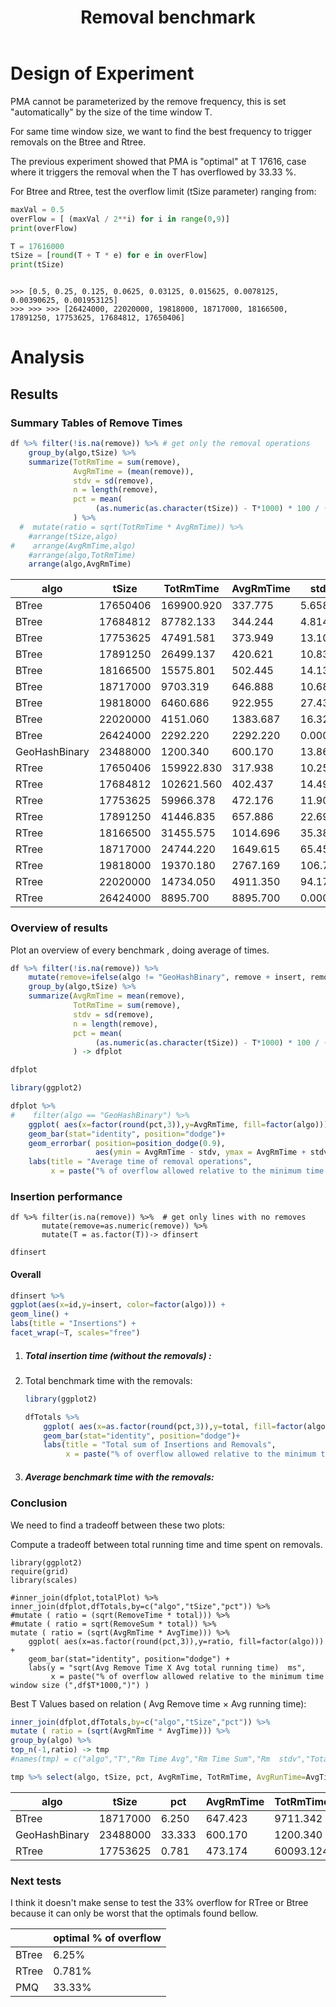 # -*- org-export-babel-evaluate: t; -*-
#+TITLE: Removal benchmark
#+LANGUAGE: en 
#+STARTUP: indent
#+STARTUP: logdrawer hideblocks
#+SEQ_TODO: TODO INPROGRESS(i) | DONE DEFERRED(@) CANCELED(@)
#+TAGS: @JULIO(J)
#+TAGS: IMPORTANT(i) TEST(t) DEPRECATED(d) noexport(n) ignore(n) export(e)
#+CATEGORY: exp
#+OPTIONS: ^:{} todo:nil H:4 tags:nil author:nil
#+PROPERTY: header-args :cache no :eval no-export 


* Description 
Benchmark of the remove operation ;

- PMQ / GEOHASH
- BTREE -
- RTREE -  Quadratic algorithm 

Parameters:
- T = 17616 
- B = 1000 
- elements = 17616000
- variate tsize for Btree and Rtree only

** DEFERRED Standalone script 
:LOGBOOK:
- State "DEFERRED"   from "TODO"       [2017-09-14 Qui 10:07]
:END:
To generate the results outside emacs and orgmode you can use the standalone scripts, generated from the tangled source blocks in this file

- parse.sh : parse the results to CSV
- plotResults.R : generate the plots 
  
  
* DONE Design of Experiment                                          :export:

PMA cannot be parameterized by the remove frequency, this is set "automatically" by the size of the time window T. 

For same time window size, we want to find the best frequency to trigger removals on the Btree and Rtree.
 
The previous experiment showed that PMA is "optimal" at T 17616, case where it triggers the removal when the T has overflowed by 33.33 %.

For Btree and Rtree, test the overflow limit (tSize parameter) ranging from:
#+begin_src python :results output :exports both :session execParam
maxVal = 0.5
overFlow = [ (maxVal / 2**i) for i in range(0,9)]
print(overFlow)

T = 17616000
tSize = [round(T + T * e) for e in overFlow]
print(tSize)
#+end_src

#+RESULTS:
: 
: >>> [0.5, 0.25, 0.125, 0.0625, 0.03125, 0.015625, 0.0078125, 0.00390625, 0.001953125]
: >>> >>> >>> [26424000, 22020000, 19818000, 18717000, 18166500, 17891250, 17753625, 17684812, 17650406]


* TODO Experiment Script
** DONE Initial Setup 

#+begin_src sh :results value :exports both
expId=$(basename $(pwd))
echo $expId
#+end_src

#+NAME: expId
#+RESULTS:
: exp20170925155952

Set up git branch
#+begin_src sh :results output :exports both :var expId=expId
git checkout master
git commit ../../../LabBook.org -m "LBK: new entry for ${expId}"
#+end_src

#+RESULTS:
: M	LabBook.org
: M	benchmarks/bench_insert_remove_scan.cpp
: [master dad1c47] LBK: new entry for exp20170925155952
:  1 file changed, 49 insertions(+), 15 deletions(-)

Create EXP branch
#+begin_src sh :results output :exports both :var expId=expId
git checkout -b $expId
#+end_src

#+RESULTS:
: M	benchmarks/bench_insert_remove_scan.cpp

Commit branch
#+begin_src sh :results output :exports both :var expId=expId
git status .
git add exp.org
git commit -m "Initial commit for $expId"
#+end_src

#+RESULTS:
#+begin_example
On branch exp20170925155952
Untracked files:
  (use "git add <file>..." to include in what will be committed)

	.#exp.org
	exp.org
	parse.sh
	plotResults.R
	run.sh

nothing added to commit but untracked files present (use "git add" to track)
[exp20170925155952 5cf867d] Initial commit for exp20170925155952
 1 file changed, 1043 insertions(+)
 create mode 100644 data/cicero/exp20170925155952/exp.org
#+end_example

#+begin_src sh :results output :exports both :var expId=expId
git la -3 
#+end_src

#+RESULTS:
: * 5cf867d (HEAD -> exp20170925155952) Initial commit for exp20170925155952
: * dad1c47 (master) LBK: new entry for exp20170925155952
: * 2e6e2ce (origin/master) upd: config file for benchmarks

** DONE Export run script 

#+begin_src python :results output :exports both :session execParam
rate=1000
T=17616
n=T*rate*2
for ts in tSize:
    print("stdbuf -oL ./benchmarks/bench_insert_remove_count -rate ",rate," -n ",n," -T ",T," -tSize ",ts," > ${TMPDIR}/bench_ins_rm_",T,"_",ts,"_${EXECID}.log",sep="")
#+end_src

#+RESULTS:
#+begin_example

>>> >>> ... ... 
stdbuf -oL ./benchmarks/bench_insert_remove_count -rate 1000 -n 35232000 -T 17616 -tSize 26424000 > ${TMPDIR}/bench_ins_rm_17616_26424000_${EXECID}.log
stdbuf -oL ./benchmarks/bench_insert_remove_count -rate 1000 -n 35232000 -T 17616 -tSize 22020000 > ${TMPDIR}/bench_ins_rm_17616_22020000_${EXECID}.log
stdbuf -oL ./benchmarks/bench_insert_remove_count -rate 1000 -n 35232000 -T 17616 -tSize 19818000 > ${TMPDIR}/bench_ins_rm_17616_19818000_${EXECID}.log
stdbuf -oL ./benchmarks/bench_insert_remove_count -rate 1000 -n 35232000 -T 17616 -tSize 18717000 > ${TMPDIR}/bench_ins_rm_17616_18717000_${EXECID}.log
stdbuf -oL ./benchmarks/bench_insert_remove_count -rate 1000 -n 35232000 -T 17616 -tSize 18166500 > ${TMPDIR}/bench_ins_rm_17616_18166500_${EXECID}.log
stdbuf -oL ./benchmarks/bench_insert_remove_count -rate 1000 -n 35232000 -T 17616 -tSize 17891250 > ${TMPDIR}/bench_ins_rm_17616_17891250_${EXECID}.log
stdbuf -oL ./benchmarks/bench_insert_remove_count -rate 1000 -n 35232000 -T 17616 -tSize 17753625 > ${TMPDIR}/bench_ins_rm_17616_17753625_${EXECID}.log
stdbuf -oL ./benchmarks/bench_insert_remove_count -rate 1000 -n 35232000 -T 17616 -tSize 17684812 > ${TMPDIR}/bench_ins_rm_17616_17684812_${EXECID}.log
stdbuf -oL ./benchmarks/bench_insert_remove_count -rate 1000 -n 35232000 -T 17616 -tSize 17650406 > ${TMPDIR}/bench_ins_rm_17616_17650406_${EXECID}.log
#+end_example

Use C-u C-c C-v t to tangle this script 
#+begin_src sh :results output :exports both :tangle run.sh :shebang #!/bin/bash :eval never :var expId=expId
set -e
# Any subsequent(*) commands which fail will cause the shell script to exit immediately
echo $(hostname) 

##########################################################
### SETUP THIS VARIABLES

BUILDIR=~/Projects/pmq/build-release
PMABUILD_DIR=~/Projects/hppsimulations/build-release
DATADIR=$(pwd)
# workaround as :var arguments are not been correctly tangled by my orgmode
#expId=$(basename $(pwd) | sed 's/exp//g')
expId=$(basename $(pwd))
TMPDIR=/dev/shm/$expId

# generate output name
if [ $1 ] ; then 
    EXECID=$1
else
    EXECID=$(date +%s)
fi

#########################################################

mkdir -p $TMPDIR
#mkdir -p $DATADIR

# make pma
mkdir -p $PMABUILD_DIR
cd $PMABUILD_DIR
cmake -DCMAKE_BUILD_TYPE="Release" -DTWITTERVIS=ON -DRHO_INIT=OFF ../pma_cd
make 

# make twitterVis
mkdir -p $BUILDIR
cd $BUILDIR 
cmake -DPMA_BUILD_DIR=$PMABUILD_DIR -DCMAKE_BUILD_TYPE="Release" -DBENCH_PMQ=ON -DBENCH_BTREE=ON -DBENCH_RTREE=ON -DBENCH_DENSE=ON ..
make

#get machine configuration
echo "" > $DATADIR/info.org
~/Projects/pmq/scripts/g5k_get_info.sh $DATADIR/info.org 

# EXECUTE BENCHMARK

#Continue execution even if one these fails
set +e 
#rm ${TMPDIR}/bench_ins_rm_17616_${EXECID}.log
#touch ${TMPDIR}/bench_ins_rm_17616_${EXECID}.log

# Queries insert remove count

# PMQ
cmake -DBENCH_PMQ=ON -DBENCH_BTREE=OFF -DBENCH_RTREE=OFF -DBENCH_DENSE=OFF . ; make
stdbuf -oL ./benchmarks/bench_insert_remove_count -rate 1000 -n 35232000 -T 17616 > ${TMPDIR}/bench_ins_rm_17616_23488000_${EXECID}.log

# BTREE and RTREE
cmake -DBENCH_PMQ=OFF -DBENCH_BTREE=ON -DBENCH_RTREE=ON -DBENCH_DENSE=OFF . ; make


stdbuf -oL ./benchmarks/bench_insert_remove_count -rate 1000 -n 35232000 -T 17616 -tSize 26424000 > ${TMPDIR}/bench_ins_rm_17616_26424000_${EXECID}.log
stdbuf -oL ./benchmarks/bench_insert_remove_count -rate 1000 -n 35232000 -T 17616 -tSize 22020000 > ${TMPDIR}/bench_ins_rm_17616_22020000_${EXECID}.log
stdbuf -oL ./benchmarks/bench_insert_remove_count -rate 1000 -n 35232000 -T 17616 -tSize 19818000 > ${TMPDIR}/bench_ins_rm_17616_19818000_${EXECID}.log
stdbuf -oL ./benchmarks/bench_insert_remove_count -rate 1000 -n 35232000 -T 17616 -tSize 18717000 > ${TMPDIR}/bench_ins_rm_17616_18717000_${EXECID}.log
stdbuf -oL ./benchmarks/bench_insert_remove_count -rate 1000 -n 35232000 -T 17616 -tSize 18166500 > ${TMPDIR}/bench_ins_rm_17616_18166500_${EXECID}.log
stdbuf -oL ./benchmarks/bench_insert_remove_count -rate 1000 -n 35232000 -T 17616 -tSize 17891250 > ${TMPDIR}/bench_ins_rm_17616_17891250_${EXECID}.log
stdbuf -oL ./benchmarks/bench_insert_remove_count -rate 1000 -n 35232000 -T 17616 -tSize 17753625 > ${TMPDIR}/bench_ins_rm_17616_17753625_${EXECID}.log
stdbuf -oL ./benchmarks/bench_insert_remove_count -rate 1000 -n 35232000 -T 17616 -tSize 17684812 > ${TMPDIR}/bench_ins_rm_17616_17684812_${EXECID}.log
stdbuf -oL ./benchmarks/bench_insert_remove_count -rate 1000 -n 35232000 -T 17616 -tSize 17650406 > ${TMPDIR}/bench_ins_rm_17616_17650406_${EXECID}.log

set -e

cd $TMPDIR
tar -cvzf log_$EXECID.tgz *_$EXECID.log

cd $DATADIR
cp $TMPDIR/log_$EXECID.tgz .

git checkout $expId

git add info.org log_$EXECID.tgz run.sh 
git add -u
git commit -m "Finish execution $EXECID"
git push origin $expId
#+end_src 

** DONE Commit local changes
#+begin_src sh :results output :exports both
git status .
#+end_src

#+RESULTS:
#+begin_example
On branch exp20170925155952
Changes not staged for commit:
  (use "git add <file>..." to update what will be committed)
  (use "git checkout -- <file>..." to discard changes in working directory)

	modified:   exp.org

Untracked files:
  (use "git add <file>..." to include in what will be committed)

	parse.sh
	plotResults.R
	run.sh

no changes added to commit (use "git add" and/or "git commit -a")
#+end_example

#+begin_src sh :results output :exports both
git add run.sh exp.org
git commit -m "UPD: run.sh script"
#git commit --amend -m "UPD: run.sh script"
#+end_src

#+RESULTS:
: [exp20170925155952 2716a20] UPD: run.sh script
:  2 files changed, 61 insertions(+), 59 deletions(-)

Push to remote
#+begin_src sh :results output :exports both :var expId=expId
#git push bitbucket $expId
git push origin $expId
#+end_src

#+RESULTS:

** Local Execution                                                   :local:ARCHIVE:

#+begin_src sh :results output :exports both :session local :var expId=expId
cd ~/Projects/pmq/data/$(hostname)/$expId
runid=$(date +%s)
tmux new -d -s runExp "cd ~/Projects/pmq/data/$(hostname)/$expId; ./run.sh ${runid} &> run_${runid}"
git add run_$runid
echo $runid
#+end_src

Check process running
#+begin_src sh :results output :exports both :session remote
tmux ls
ps ux
#+end_src

** INPROGRESS Remote Execution                                      :remote:

*** Get new changes on remote                                      :remote:
#+begin_src sh :session remote :results output :exports both 
ssh -A cicero
#+end_src

#+RESULTS:
#+begin_example
Welcome to Ubuntu 16.04.3 LTS (GNU/Linux 4.4.0-92-generic x86_64)

 ,* Documentation:  https://help.ubuntu.com
 ,* Management:     https://landscape.canonical.com
 ,* Support:        https://ubuntu.com/advantage

53 packages can be updated.
0 updates are security updates.

,*** System restart required ***
Last login: Tue Sep 26 10:26:38 2017 from 143.54.13.218
#+end_example

Get the last script on the remote machine (require entering a password
for bitbucket)
#+begin_src sh :session remote :results output :exports both :var expId=expId
cd ~/Projects/pmq/
#git config --add remote.origin.fetch refs/heads/$expId:refs/remotes/origin/$expId
git remote set-branches origin $expId
git fetch origin $expId
git checkout $expId
git pull origin $expId
git log -1 | cat 
#+end_src

#+RESULTS:
#+begin_example

julio@cicero:~/Projects/pmq$ julio@cicero:~/Projects/pmq$ julio@cicero:~/Projects/pmq$ From bitbucket.org:jtoss/pmq
FETCH_HEAD
Already on 'exp20170925155952'
Your branch is up-to-date with 'origin/exp20170925155952'.
From bitbucket.org:jtoss/pmq
FETCH_HEAD
Already up-to-date.
commit 7be65523d300599ef68797fe386b2d693fd64549
Date:   Tue Sep 26 10:09:24 2017 -0300

    fix rtree remove
    
    (cherry picked from commit 386eaf81e1fed6e44c4081e42f6e7df2f0407a0d)
#+end_example

Update PMA repository on exp machine
#+begin_src sh :session remote :results output :exports both :var expId=expId
cd ~/Projects/hppsimulations/
git pull origin PMA_2016
git log -1 | cat
#+end_src

#+RESULTS:
: 
: julio@cicero:~/Projects/hppsimulations$ From bitbucket.org:joaocomba/pma
: FETCH_HEAD
: Already up-to-date.
: commit 6931408d8b9c109f3f2a9543374cfd712791b1e7
: Date:   Tue Sep 19 16:58:38 2017 -0300
: 
:     error ouput on pma initialization

*** INPROGRESS Execute Remotely                                    :remote:

Opens ssh connection and a tmux session

#+begin_src sh :results output :exports both :session remote :var expId=expId
cd ~/Projects/pmq/data/cicero/$expId
runid=$(date +%s)
tmux new -d -s runExp "cd ~/Projects/pmq/data/cicero/$expId; ./run.sh ${runid} &> run_${runid}"
git add run_$runid
echo $runid
#+end_src

#+RESULTS:
: 
: julio@cicero:~/Projects/pmq/data/cicero/exp20170925155952$ julio@cicero:~/Projects/pmq/data/cicero/exp20170925155952$ julio@cicero:~/Projects/pmq/data/cicero/exp20170925155952$ julio@cicero:~/Projects/pmq/data/cicero/exp20170925155952$ 1506432955

Check process running
#+begin_src sh :results output :exports both :session remote
tmux ls
ps ux
#+end_src

#+RESULTS:
#+begin_example
runExp: 1 windows (created Tue Sep 26 10:35:55 2017) [80x23]
USER       PID %CPU %MEM    VSZ   RSS TTY      STAT START   TIME COMMAND
julio    19285  0.0  0.0  45248  4484 ?        Ss   Set25   0:00 /lib/systemd/sy
julio    19287  0.0  0.0 145364  2112 ?        S    Set25   0:00 (sd-pam)
julio    22097  0.0  0.0  97464  3324 ?        S    09:13   0:00 sshd: julio@pts
julio    22098  0.0  0.0  22688  5104 pts/9    Ss   09:13   0:00 -bash
julio    22474  0.0  0.0  44920  5256 pts/9    S+   10:29   0:00 ssh -A cicero
julio    22502  0.0  0.0  97464  3332 ?        S    10:29   0:00 sshd: julio@pts
julio    22503  0.0  0.0  22756  5240 pts/8    Ss   10:29   0:00 -bash
julio    22701  0.0  0.0  29420  3020 ?        Ss   10:35   0:00 tmux new -d -s 
julio    22702  0.0  0.0  12532  3020 pts/10   Ss+  10:35   0:00 bash -c cd ~/Pr
julio    22704  0.0  0.0  12540  3104 pts/10   S+   10:35   0:00 /bin/bash ./run
julio    22826  0.0  0.0   9676  2292 pts/10   S+   10:35   0:00 make
julio    22829  0.0  0.0   9676  2360 pts/10   S+   10:35   0:00 make -f CMakeFi
julio    22861  0.6  0.0  11848  4444 pts/10   S+   10:36   0:00 make -f benchma
julio    22864  0.0  0.0   4508   704 pts/10   S+   10:36   0:00 /bin/sh -c cd /
julio    22865  0.0  0.0   8352   696 pts/10   S+   10:36   0:00 /usr/bin/c++ -I
julio    22866 98.3  1.8 700444 592120 pts/10  R+   10:36   0:02 /usr/lib/gcc/x8
julio    22868  0.0  0.0  37368  3316 pts/8    R+   10:36   0:00 ps ux
#+end_example

**** DONE Pull local 
#+begin_src sh :results output :exports both :var expId=expId
#git commit -a -m "wip"
git status
git pull --rebase origin $expId
#+end_src

#+RESULTS:
#+begin_example
On branch exp20170925155952
Untracked files:
  (use "git add <file>..." to include in what will be committed)

	../../../LabBook.org.bkp
	../../../benchmarks/bench_insert_remove_count.cpp.orig
	../exp20170830124159/
	../exp20170904152622/
	../exp20170904153555/
	../exp20170914091842/
	../exp20170915143003/
	.#exp.org
	parse.sh
	plotResults.R
	../../../include/types.h.orig
	../../../pprVLDB2018/

nothing added to commit but untracked files present (use "git add" to track)
First, rewinding head to replay your work on top of it...
Applying: WIP: running exp
#+end_example


* TODO Analysis
** Generate csv files
:PROPERTIES: 
:HEADER-ARGS:sh: :tangle parse.sh :shebang #!/bin/bash
:END:      

List logFiles
#+NAME: tgzFiles
#+begin_src sh :results table :exports both
ls *tgz
#+end_src

#+RESULTS: tgzFiles
| log_1506432955.tgz |


Take the last archive from the list above:

#+NAME: logFile
#+begin_src sh :results output :exports both :var f=tgzFiles[-1]
tar xvzf $f
#+end_src

#+RESULTS: logFile
#+begin_example
bench_ins_rm_17616_17650406_1506432955.log
bench_ins_rm_17616_17684812_1506432955.log
bench_ins_rm_17616_17753625_1506432955.log
bench_ins_rm_17616_17891250_1506432955.log
bench_ins_rm_17616_18166500_1506432955.log
bench_ins_rm_17616_18717000_1506432955.log
bench_ins_rm_17616_19818000_1506432955.log
bench_ins_rm_17616_22020000_1506432955.log
bench_ins_rm_17616_23488000_1506432955.log
bench_ins_rm_17616_26424000_1506432955.log
#+end_example

Create CSV using logFile 
#+begin_src sh :results output :exports both :var logFileList=logFile

#f=$(echo $logFileList | cut -d" " -f1)

#output=$( basename -s .log $f | sed "s/_[[:digit:]]\{5\}_/_/g").csv
#echo $output
#rm $output
#touch $output

for logFile in $logFileList ; 
do
output=$( basename -s .log $logFile).csv
echo $output 
grep "GeoHashBinary\|BTree\|RTree ;" $logFile | sed "s/InsertionRemoveBench//g" >  $output
done
#+end_src

#+NAME: csvFile
#+RESULTS:
#+begin_example
bench_ins_rm_17616_17650406_1506432955.csv
bench_ins_rm_17616_17684812_1506432955.csv
bench_ins_rm_17616_17753625_1506432955.csv
bench_ins_rm_17616_17891250_1506432955.csv
bench_ins_rm_17616_18166500_1506432955.csv
bench_ins_rm_17616_18717000_1506432955.csv
bench_ins_rm_17616_19818000_1506432955.csv
bench_ins_rm_17616_22020000_1506432955.csv
bench_ins_rm_17616_23488000_1506432955.csv
bench_ins_rm_17616_26424000_1506432955.csv
#+end_example

Create an director for images
#+begin_src sh :results output :exports both :tangle no
mkdir img
#+end_src

#+RESULTS:

** Results
:PROPERTIES: 
:HEADER-ARGS:R: :session *R* :tangle plotResults.R :shebang #!/usr/bin/env Rscript
:END:      

*** Load the CSV into R


#+begin_src R :results output :exports both :var f=csvFile
library(tidyverse)

readAdd <- function(input){  # Reads a csv file and add a column identifying the csv by parsing its name

return ( read_delim(input,delim=";",trim_ws = TRUE, col_names = paste("V",c(1:9),sep="") ) %>%
         mutate (
             tSize = as.factor(
                 gsub("bench_ins_rm_17616_([[:digit:]]+)_.*","\\1",input))))
} 


files = strsplit(f,"\n")[[1]]

df <- files %>%
    map(readAdd) %>%   # use my custom read function
    reduce(rbind)   # used rbind to combine into one dataframe

#+end_src

#+RESULTS:
#+begin_example
Parsed with column specification:
cols(
  V1 = col_character(),
  V2 = col_integer(),
  V3 = col_integer(),
  V4 = col_character(),
  V5 = col_integer(),
  V6 = col_character(),
  V7 = col_double(),
  V8 = col_character(),
  V9 = col_double()
)
Warning: 35232 parsing failures.
row # A tibble: 5 x 5 col     row   col  expected    actual                                         file expected   <int> <chr>     <chr>     <chr>                                        <chr> actual 1     1  <NA> 9 columns 8 columns 'bench_ins_rm_17616_17650406_1506432955.csv' file 2     2  <NA> 9 columns 8 columns 'bench_ins_rm_17616_17650406_1506432955.csv' row 3     3  <NA> 9 columns 8 columns 'bench_ins_rm_17616_17650406_1506432955.csv' col 4     4  <NA> 9 columns 8 columns 'bench_ins_rm_17616_17650406_1506432955.csv' expected 5     5  <NA> 9 columns 8 columns 'bench_ins_rm_17616_17650406_1506432955.csv'
... ................. ... .............................................................................. ........ .............................................................................. ...... .............................................................................. .... ........................................................................... [... truncated]
Parsed with column specification:
cols(
  V1 = col_character(),
  V2 = col_integer(),
  V3 = col_integer(),
  V4 = col_character(),
  V5 = col_integer(),
  V6 = col_character(),
  V7 = col_double(),
  V8 = col_character(),
  V9 = col_double()
)
Warning: 35232 parsing failures.
row # A tibble: 5 x 5 col     row   col  expected    actual                                         file expected   <int> <chr>     <chr>     <chr>                                        <chr> actual 1     1  <NA> 9 columns 8 columns 'bench_ins_rm_17616_17684812_1506432955.csv' file 2     2  <NA> 9 columns 8 columns 'bench_ins_rm_17616_17684812_1506432955.csv' row 3     3  <NA> 9 columns 8 columns 'bench_ins_rm_17616_17684812_1506432955.csv' col 4     4  <NA> 9 columns 8 columns 'bench_ins_rm_17616_17684812_1506432955.csv' expected 5     5  <NA> 9 columns 8 columns 'bench_ins_rm_17616_17684812_1506432955.csv'
... ................. ... .............................................................................. ........ .............................................................................. ...... .............................................................................. .... ........................................................................... [... truncated]
Parsed with column specification:
cols(
  V1 = col_character(),
  V2 = col_integer(),
  V3 = col_integer(),
  V4 = col_character(),
  V5 = col_integer(),
  V6 = col_character(),
  V7 = col_double(),
  V8 = col_character(),
  V9 = col_double()
)
Warning: 35232 parsing failures.
row # A tibble: 5 x 5 col     row   col  expected    actual                                         file expected   <int> <chr>     <chr>     <chr>                                        <chr> actual 1     1  <NA> 9 columns 8 columns 'bench_ins_rm_17616_17753625_1506432955.csv' file 2     2  <NA> 9 columns 8 columns 'bench_ins_rm_17616_17753625_1506432955.csv' row 3     3  <NA> 9 columns 8 columns 'bench_ins_rm_17616_17753625_1506432955.csv' col 4     4  <NA> 9 columns 8 columns 'bench_ins_rm_17616_17753625_1506432955.csv' expected 5     5  <NA> 9 columns 8 columns 'bench_ins_rm_17616_17753625_1506432955.csv'
... ................. ... .............................................................................. ........ .............................................................................. ...... .............................................................................. .... ........................................................................... [... truncated]
Parsed with column specification:
cols(
  V1 = col_character(),
  V2 = col_integer(),
  V3 = col_integer(),
  V4 = col_character(),
  V5 = col_integer(),
  V6 = col_character(),
  V7 = col_double(),
  V8 = col_character(),
  V9 = col_double()
)
Warning: 35232 parsing failures.
row # A tibble: 5 x 5 col     row   col  expected    actual                                         file expected   <int> <chr>     <chr>     <chr>                                        <chr> actual 1     1  <NA> 9 columns 8 columns 'bench_ins_rm_17616_17891250_1506432955.csv' file 2     2  <NA> 9 columns 8 columns 'bench_ins_rm_17616_17891250_1506432955.csv' row 3     3  <NA> 9 columns 8 columns 'bench_ins_rm_17616_17891250_1506432955.csv' col 4     4  <NA> 9 columns 8 columns 'bench_ins_rm_17616_17891250_1506432955.csv' expected 5     5  <NA> 9 columns 8 columns 'bench_ins_rm_17616_17891250_1506432955.csv'
... ................. ... .............................................................................. ........ .............................................................................. ...... .............................................................................. .... ........................................................................... [... truncated]
Parsed with column specification:
cols(
  V1 = col_character(),
  V2 = col_integer(),
  V3 = col_integer(),
  V4 = col_character(),
  V5 = col_integer(),
  V6 = col_character(),
  V7 = col_double(),
  V8 = col_character(),
  V9 = col_double()
)
Warning: 35232 parsing failures.
row # A tibble: 5 x 5 col     row   col  expected    actual                                         file expected   <int> <chr>     <chr>     <chr>                                        <chr> actual 1     1  <NA> 9 columns 8 columns 'bench_ins_rm_17616_18166500_1506432955.csv' file 2     2  <NA> 9 columns 8 columns 'bench_ins_rm_17616_18166500_1506432955.csv' row 3     3  <NA> 9 columns 8 columns 'bench_ins_rm_17616_18166500_1506432955.csv' col 4     4  <NA> 9 columns 8 columns 'bench_ins_rm_17616_18166500_1506432955.csv' expected 5     5  <NA> 9 columns 8 columns 'bench_ins_rm_17616_18166500_1506432955.csv'
... ................. ... .............................................................................. ........ .............................................................................. ...... .............................................................................. .... ........................................................................... [... truncated]
Parsed with column specification:
cols(
  V1 = col_character(),
  V2 = col_integer(),
  V3 = col_integer(),
  V4 = col_character(),
  V5 = col_integer(),
  V6 = col_character(),
  V7 = col_double(),
  V8 = col_character(),
  V9 = col_character()
)
Warning: 35232 parsing failures.
row # A tibble: 5 x 5 col     row   col  expected    actual                                         file expected   <int> <chr>     <chr>     <chr>                                        <chr> actual 1     1  <NA> 9 columns 8 columns 'bench_ins_rm_17616_18717000_1506432955.csv' file 2     2  <NA> 9 columns 8 columns 'bench_ins_rm_17616_18717000_1506432955.csv' row 3     3  <NA> 9 columns 8 columns 'bench_ins_rm_17616_18717000_1506432955.csv' col 4     4  <NA> 9 columns 8 columns 'bench_ins_rm_17616_18717000_1506432955.csv' expected 5     5  <NA> 9 columns 8 columns 'bench_ins_rm_17616_18717000_1506432955.csv'
... ................. ... .............................................................................. ........ .............................................................................. ...... .............................................................................. .... ........................................................................... [... truncated]
Parsed with column specification:
cols(
  V1 = col_character(),
  V2 = col_integer(),
  V3 = col_integer(),
  V4 = col_character(),
  V5 = col_integer(),
  V6 = col_character(),
  V7 = col_double(),
  V8 = col_character(),
  V9 = col_character()
)
Warning: 35232 parsing failures.
row # A tibble: 5 x 5 col     row   col  expected    actual                                         file expected   <int> <chr>     <chr>     <chr>                                        <chr> actual 1     1  <NA> 9 columns 8 columns 'bench_ins_rm_17616_19818000_1506432955.csv' file 2     2  <NA> 9 columns 8 columns 'bench_ins_rm_17616_19818000_1506432955.csv' row 3     3  <NA> 9 columns 8 columns 'bench_ins_rm_17616_19818000_1506432955.csv' col 4     4  <NA> 9 columns 8 columns 'bench_ins_rm_17616_19818000_1506432955.csv' expected 5     5  <NA> 9 columns 8 columns 'bench_ins_rm_17616_19818000_1506432955.csv'
... ................. ... .............................................................................. ........ .............................................................................. ...... .............................................................................. .... ........................................................................... [... truncated]
Parsed with column specification:
cols(
  V1 = col_character(),
  V2 = col_integer(),
  V3 = col_integer(),
  V4 = col_character(),
  V5 = col_integer(),
  V6 = col_character(),
  V7 = col_double(),
  V8 = col_character(),
  V9 = col_character()
)
Warning: 35232 parsing failures.
row # A tibble: 5 x 5 col     row   col  expected    actual                                         file expected   <int> <chr>     <chr>     <chr>                                        <chr> actual 1     1  <NA> 9 columns 8 columns 'bench_ins_rm_17616_22020000_1506432955.csv' file 2     2  <NA> 9 columns 8 columns 'bench_ins_rm_17616_22020000_1506432955.csv' row 3     3  <NA> 9 columns 8 columns 'bench_ins_rm_17616_22020000_1506432955.csv' col 4     4  <NA> 9 columns 8 columns 'bench_ins_rm_17616_22020000_1506432955.csv' expected 5     5  <NA> 9 columns 8 columns 'bench_ins_rm_17616_22020000_1506432955.csv'
... ................. ... .............................................................................. ........ .............................................................................. ...... .............................................................................. .... ........................................................................... [... truncated]
Parsed with column specification:
cols(
  V1 = col_character(),
  V2 = col_integer(),
  V3 = col_integer(),
  V4 = col_character(),
  V5 = col_integer(),
  V6 = col_character(),
  V7 = col_double(),
  V8 = col_character(),
  V9 = col_character()
)
Warning: 17616 parsing failures.
row # A tibble: 5 x 5 col     row   col  expected    actual                                         file expected   <int> <chr>     <chr>     <chr>                                        <chr> actual 1     1  <NA> 9 columns 8 columns 'bench_ins_rm_17616_23488000_1506432955.csv' file 2     2  <NA> 9 columns 8 columns 'bench_ins_rm_17616_23488000_1506432955.csv' row 3     3  <NA> 9 columns 8 columns 'bench_ins_rm_17616_23488000_1506432955.csv' col 4     4  <NA> 9 columns 8 columns 'bench_ins_rm_17616_23488000_1506432955.csv' expected 5     5  <NA> 9 columns 8 columns 'bench_ins_rm_17616_23488000_1506432955.csv'
... ................. ... .............................................................................. ........ .............................................................................. ...... .............................................................................. .... ........................................................................... [... truncated]
Parsed with column specification:
cols(
  V1 = col_character(),
  V2 = col_integer(),
  V3 = col_integer(),
  V4 = col_character(),
  V5 = col_integer(),
  V6 = col_character(),
  V7 = col_double(),
  V8 = col_character(),
  V9 = col_character()
)
Warning: 35232 parsing failures.
row # A tibble: 5 x 5 col     row   col  expected    actual                                         file expected   <int> <chr>     <chr>     <chr>                                        <chr> actual 1     1  <NA> 9 columns 8 columns 'bench_ins_rm_17616_26424000_1506432955.csv' file 2     2  <NA> 9 columns 8 columns 'bench_ins_rm_17616_26424000_1506432955.csv' row 3     3  <NA> 9 columns 8 columns 'bench_ins_rm_17616_26424000_1506432955.csv' col 4     4  <NA> 9 columns 8 columns 'bench_ins_rm_17616_26424000_1506432955.csv' expected 5     5  <NA> 9 columns 8 columns 'bench_ins_rm_17616_26424000_1506432955.csv'
... ................. ... .............................................................................. ........ .............................................................................. ...... .............................................................................. .... ........................................................................... [... truncated]
Warning messages:
1: In rbind(names(probs), probs_f) :
  number of columns of result is not a multiple of vector length (arg 1)
2: In rbind(names(probs), probs_f) :
  number of columns of result is not a multiple of vector length (arg 1)
3: In rbind(names(probs), probs_f) :
  number of columns of result is not a multiple of vector length (arg 1)
4: In rbind(names(probs), probs_f) :
  number of columns of result is not a multiple of vector length (arg 1)
5: In rbind(names(probs), probs_f) :
  number of columns of result is not a multiple of vector length (arg 1)
6: In rbind(names(probs), probs_f) :
  number of columns of result is not a multiple of vector length (arg 1)
7: In rbind(names(probs), probs_f) :
  number of columns of result is not a multiple of vector length (arg 1)
8: In rbind(names(probs), probs_f) :
  number of columns of result is not a multiple of vector length (arg 1)
9: In rbind(names(probs), probs_f) :
  number of columns of result is not a multiple of vector length (arg 1)
10: In rbind(names(probs), probs_f) :
  number of columns of result is not a multiple of vector length (arg 1)
#+end_example

#+begin_src R :results output :exports both :var f=csvFile
str(df)
#+end_src

#+RESULTS:
#+begin_example
Classes ‘tbl_df’, ‘tbl’ and 'data.frame':	334704 obs. of  10 variables:
 $ V1   : chr  "BTree" "BTree" "BTree" "BTree" ...
 $ V2   : int  17616 17616 17616 17616 17616 17616 17616 17616 17616 17616 ...
 $ V3   : int  17616 17617 17618 17619 17620 17621 17622 17623 17624 17625 ...
 $ V4   : chr  "count" "count" "count" "count" ...
 $ V5   : int  17617000 17618000 17619000 17620000 17621000 17622000 17623000 17624000 17625000 17626000 ...
 $ V6   : chr  "insert" "insert" "insert" "insert" ...
 $ V7   : num  0.733 0.734 0.728 0.733 0.726 ...
 $ V8   : chr  NA NA NA NA ...
 $ V9   : chr  NA NA NA NA ...
 $ tSize: Factor w/ 10 levels "17650406","17684812",..: 1 1 1 1 1 1 1 1 1 1 ...
#+end_example

Remove useless columns
#+begin_src R :results output :exports both :session 

names(df) <- c("algo", "T", "id", "V4", "count", "V5", "insert" , "V8" , "remove","tSize")

df %>% 
    select(-V4, -V5, -V8) %>%
    mutate(remove = as.numeric(remove)) -> df
df
#+end_src

#+RESULTS:
#+begin_example
# A tibble: 334,704 x 7
    algo     T    id    count   insert remove    tSize
   <chr> <int> <int>    <int>    <dbl>  <dbl>   <fctr>
 1 BTree 17616 17616 17617000 0.733399     NA 17650406
 2 BTree 17616 17617 17618000 0.734150     NA 17650406
 3 BTree 17616 17618 17619000 0.727684     NA 17650406
 4 BTree 17616 17619 17620000 0.733221     NA 17650406
 5 BTree 17616 17620 17621000 0.725540     NA 17650406
 6 BTree 17616 17621 17622000 0.728983     NA 17650406
 7 BTree 17616 17622 17623000 0.730095     NA 17650406
 8 BTree 17616 17623 17624000 0.726648     NA 17650406
 9 BTree 17616 17624 17625000 0.740196     NA 17650406
10 BTree 17616 17625 17626000 0.739742     NA 17650406
# ... with 334,694 more rows
#+end_example

*** Summary Tables of Remove Times                                 :export:

#+begin_src R :results table :exports both :session :colnames yes
df %>% filter(!is.na(remove)) %>% # get only the removal operations 
    group_by(algo,tSize) %>%
    summarize(TotRmTime = sum(remove), 
              AvgRmTime = (mean(remove)), 
              stdv = sd(remove), 
              n = length(remove),
              pct = mean( 
                   (as.numeric(as.character(tSize)) - T*1000) * 100 / (T*1000)   ) 
              ) %>%
  #  mutate(ratio = sqrt(TotRmTime * AvgRmTime)) %>%
    #arrange(tSize,algo)
#    arrange(AvgRmTime,algo)
    #arrange(algo,TotRmTime)
    arrange(algo,AvgRmTime)
#+end_src

#+RESULTS:
| algo          |    tSize |  TotRmTime | AvgRmTime |    stdv |       n |    pct |
|---------------+----------+------------+-----------+---------+---------+--------|
| BTree         | 17650406 | 169900.920 |   337.775 |   5.658 | 503.000 |  0.195 |
| BTree         | 17684812 |  87782.133 |   344.244 |   4.814 | 255.000 |  0.391 |
| BTree         | 17753625 |  47491.581 |   373.949 |  13.101 | 127.000 |  0.781 |
| BTree         | 17891250 |  26499.137 |   420.621 |  10.833 |  63.000 |  1.562 |
| BTree         | 18166500 |  15575.801 |   502.445 |  14.137 |  31.000 |  3.125 |
| BTree         | 18717000 |   9703.319 |   646.888 |  10.680 |  15.000 |  6.250 |
| BTree         | 19818000 |   6460.686 |   922.955 |  27.436 |   7.000 | 12.500 |
| BTree         | 22020000 |   4151.060 |  1383.687 |  16.329 |   3.000 | 25.000 |
| BTree         | 26424000 |   2292.220 |  2292.220 |   0.000 |   1.000 | 50.000 |
| GeoHashBinary | 23488000 |   1200.340 |   600.170 |  13.868 |   2.000 | 33.333 |
| RTree         | 17650406 | 159922.830 |   317.938 |  10.250 | 503.000 |  0.195 |
| RTree         | 17684812 | 102621.560 |   402.437 |  14.492 | 255.000 |  0.391 |
| RTree         | 17753625 |  59966.378 |   472.176 |  11.908 | 127.000 |  0.781 |
| RTree         | 17891250 |  41446.835 |   657.886 |  22.690 |  63.000 |  1.562 |
| RTree         | 18166500 |  31455.575 |  1014.696 |  35.385 |  31.000 |  3.125 |
| RTree         | 18717000 |  24744.220 |  1649.615 |  65.451 |  15.000 |  6.250 |
| RTree         | 19818000 |  19370.180 |  2767.169 | 106.745 |   7.000 | 12.500 |
| RTree         | 22020000 |  14734.050 |  4911.350 |  94.172 |   3.000 | 25.000 |
| RTree         | 26424000 |   8895.700 |  8895.700 |   0.000 |   1.000 | 50.000 |
#+TBLFM: @2$3..@20$7=$0;%0.3f

*** DONE Overview of results                                  :export:plot:

Plot an overview of every benchmark , doing average of times. 
#+begin_src R :results output :exports code
df %>% filter(!is.na(remove)) %>% 
    mutate(remove=ifelse(algo != "GeoHashBinary", remove + insert, remove)) %>% # Remove actually accounts for remove + a small insertion 
    group_by(algo,tSize) %>%
    summarize(AvgRmTime = mean(remove), 
              TotRmTime = sum(remove), 
              stdv = sd(remove), 
              n = length(remove),
              pct = mean( 
                   (as.numeric(as.character(tSize)) - T*1000) * 100 / (T*1000)   ) 
              ) -> dfplot

dfplot
#+end_src

#+RESULTS:
#+begin_example
# A tibble: 19 x 7
# Groups:   algo [?]
            algo    tSize AvgRmTime  TotRmTime       stdv     n        pct
           <chr>   <fctr>     <dbl>      <dbl>      <dbl> <int>      <dbl>
 1         BTree 17650406  338.3078 170168.831   5.655152   503  0.1953111
 2         BTree 17684812  344.7618  87914.269   4.811764   255  0.3906222
 3         BTree 17753625  374.4697  47557.646  13.113806   127  0.7812500
 4         BTree 17891250  421.1399  26531.815  10.837911    63  1.5625000
 5         BTree 18166500  502.9711  15592.106  14.130532    31  3.1250000
 6         BTree 18717000  647.4228   9711.342  10.638927    15  6.2500000
 7         BTree 19818000  923.5264   6464.685  27.419115     7 12.5000000
 8         BTree 22020000 1384.2974   4152.892  16.218422     3 25.0000000
 9         BTree 26424000 2292.9730   2292.973         NA     1 50.0000000
10 GeoHashBinary 23488000  600.1700   1200.340  13.867778     2 33.3333333
11         RTree 17650406  318.9310 160422.280  10.244332   503  0.1953111
12         RTree 17684812  403.4570 102881.527  14.482202   255  0.3906222
13         RTree 17753625  473.1742  60093.124  11.894644   127  0.7812500
14         RTree 17891250  658.8778  41509.304  22.676885    63  1.5625000
15         RTree 18166500 1015.7034  31486.807  35.351499    31  3.1250000
16         RTree 18717000 1650.6253  24759.379  65.432810    15  6.2500000
17         RTree 19818000 2768.2130  19377.491 106.754526     7 12.5000000
18         RTree 22020000 4912.4529  14737.359  94.177799     3 25.0000000
19         RTree 26424000 8896.7667   8896.767         NA     1 50.0000000
#+end_example

#+begin_src R :results output graphics :file "./img/overview.png" :exports both :width 600 :height 400
library(ggplot2)

dfplot %>%
#    filter(algo == "GeoHashBinary") %>%
    ggplot( aes(x=factor(round(pct,3)),y=AvgRmTime, fill=factor(algo))) + 
    geom_bar(stat="identity", position="dodge")+
    geom_errorbar( position=position_dodge(0.9), 
                   aes(ymin = AvgRmTime - stdv, ymax = AvgRmTime + stdv), width=0.5)+
    labs(title = "Average time of removal operations",
         x = paste("% of overflow allowed relative to the minimum time window size (",df$T*1000,")") ) 
#+end_src

#+RESULTS:
[[file:./img/overview.png]]

# The average remove time decreases logarithmicly for BTree and Rtree. 
# However for the PMQ the time seems much more stable no matter the amount of removals.

*** TODO Insertion performance

#+begin_src R :results output :exports code :session 
df %>% filter(is.na(remove)) %>%  # get only lines with no removes
       mutate(remove=as.numeric(remove)) %>%
       mutate(T = as.factor(T))-> dfinsert

dfinsert
#+end_src

#+RESULTS:
#+begin_example
# A tibble: 769,074 x 6
            algo      T    id    count  insert remove
           <chr> <fctr> <int>    <int>   <dbl>  <dbl>
 1 GeoHashBinary  11745 11745 11746000 1.06247     NA
 2 GeoHashBinary  11745 11746 11747000 1.05632     NA
 3 GeoHashBinary  11745 11747 11748000 1.05376     NA
 4 GeoHashBinary  11745 11748 11749000 1.06071     NA
 5 GeoHashBinary  11745 11749 11750000 1.05004     NA
 6 GeoHashBinary  11745 11750 11751000 1.04954     NA
 7 GeoHashBinary  11745 11751 11752000 1.12759     NA
 8 GeoHashBinary  11745 11752 11753000 1.06108     NA
 9 GeoHashBinary  11745 11753 11754000 1.05192     NA
10 GeoHashBinary  11745 11754 11755000 1.04592     NA
# ... with 769,064 more rows
#+end_example

**** Overall                                                 :export:plot:

#+begin_src R :results output graphics :file "./img/overallInsertion.png" :exports both :width 800 :height 600
dfinsert %>%
ggplot(aes(x=id,y=insert, color=factor(algo))) + 
geom_line() +
labs(title = "Insertions") + 
facet_wrap(~T, scales="free")
#+end_src

#+RESULTS:
[[file:./img/overallInsertion.png]]

***** TODO Total insertion time (without the removals) : :ARCHIVE:
#+begin_src R :results table :session :exports both :colnames yes
dfinsert %>% 
    group_by(algo, T) %>%
    summarize(Average = signif(mean(insert)), Stdv = signif(sd(insert)), Total = signif(sum(insert))) %>%
arrange(T,algo)

#+end_src

#+RESULTS:
| algo          |     T |  Average |       Stdv |   Total |
|---------------+-------+----------+------------+---------|
| BTree         | 11745 | 0.448848 |  0.0293204 | 15812.5 |
| GeoHashBinary | 11745 |  1.09319 |  0.0628743 | 38512.1 |
| RTree         | 11745 |  1.01856 |  0.0746711 | 35882.8 |
| BTree         | 17616 | 0.451324 |  0.0268541 | 13249.1 |
| GeoHashBinary | 17616 |  1.08116 |  0.0407717 | 31738.5 |
| RTree         | 17616 |  1.01504 |  0.0658717 | 29797.5 |
| BTree         | 20552 | 0.448744 |  0.0240568 |   11854 |
| GeoHashBinary | 20552 |  1.07296 |  0.0117558 | 28343.3 |
| RTree         | 20552 |  1.00105 |  0.0582154 | 26443.7 |
| BTree         | 22020 | 0.447691 |  0.0193614 | 11165.4 |
| GeoHashBinary | 22020 |  1.07911 | 0.00986746 | 26913.1 |
| RTree         | 22020 |  1.00231 |  0.0462575 | 24997.5 |
| BTree         | 22754 | 0.440994 |  0.0164774 | 10667.7 |
| GeoHashBinary | 22754 |  1.07052 |  0.0297494 | 25895.8 |
| RTree         | 22754 |  1.00679 |  0.0544763 | 24354.3 |
| BTree         | 23121 | 0.445606 |  0.0155989 | 10601.4 |
| GeoHashBinary | 23121 |  1.06871 | 0.00692898 | 25425.7 |
| RTree         | 23121 |  1.02198 |  0.0449252 | 24313.9 |
| BTree         | 23305 | 0.443706 |  0.0145924 | 10446.2 |
| GeoHashBinary | 23305 |  1.06769 | 0.00791834 | 25136.6 |
| RTree         | 23305 |  1.02155 |  0.0360618 | 24050.3 |
| BTree         | 23396 | 0.452135 |  0.0186625 |   10547 |
| GeoHashBinary | 23396 |  1.08239 |  0.0299922 |   25249 |
| RTree         | 23396 |  1.06218 |  0.0817903 | 24777.4 |
| BTree         | 23442 | 0.457403 |  0.0168122 | 10535.8 |
| GeoHashBinary | 23442 |  1.07103 |  0.0219033 |   24670 |
| RTree         | 23442 |  1.03593 |  0.0410284 | 23861.6 |
| BTree         | 23465 | 0.472946 |  0.0166012 | 10656.4 |
| GeoHashBinary | 23465 |  1.07213 |  0.0241641 | 24157.3 |
| RTree         | 23465 |  1.05569 |  0.0745693 | 23786.8 |

#+begin_src R :results output graphics :file "./img/averageInsOnly.png" :exports both :width 600 :height 400
library(ggplot2)

dfinsert %>% 
    group_by(algo, T) %>%
    summarize(avg = mean(insert), stdv = sd(insert)) %>%
    ggplot( aes(x=T,y=avg, fill=factor(algo))) + 
    geom_bar(stat="identity", position="dodge")+
    geom_errorbar( position=position_dodge(0.9), 
                   aes(ymin = avg - stdv, ymax = avg + stdv), width=0.5) +
    #facet_wrap(~T, scale="free_x")+ 
    labs(title = "Average Insertions (without removals)") 
#+end_src

#+RESULTS:
[[file:./img/averageInsOnly.png]]


In average the insertions are 2X faster with standard Btrees. 
PMQ and Rtree are not statistically different in general (except maybe on T=20552). 

This means that the insertion time doesn't change with T.
No matter the parameter T choosed, the insertions take the same time.

***** DONE Total benchmark time with the removals:
#+begin_src R :results table :session :exports none :colnames yes
options(digits=6)
df %>% 
    mutate(remove = if_else(is.na(remove), 0 , remove)) %>%
    mutate(ins_rm=if_else(algo == "GeoHashBinary", insert, remove + insert)) %>% 
    group_by(algo,tSize) %>%
    summarize(AvgTime = mean(ins_rm), stdv = sd(ins_rm), total = sum(ins_rm),
              pct = mean( (as.numeric(as.character(tSize)) - T*1000) * 100 / (T*1000)   ) 
              ) -> dfTotals

dfTotals %>% arrange(tSize,algo)
#+end_src

#+RESULTS:
| algo          |    tSize |           AvgTime |             stdv |         total |               pct |
|---------------+----------+-------------------+------------------+---------------+-------------------|
| BTree         | 17650406 |  10.1937321834696 | 56.2627137570255 | 179572.786144 | 0.195311080835604 |
| RTree         | 17650406 |  10.0917445387716 | 52.9782296574492 | 177776.171795 | 0.195311080835604 |
| BTree         | 17684812 |  5.51381267705495 | 41.1202091472667 |  97131.324119 | 0.390622161671208 |
| RTree         | 17684812 |  6.84785573847638 | 48.0996509664574 | 120631.826689 | 0.390622161671208 |
| BTree         | 17753625 |  3.22658671923252 | 31.6560683430475 |  56839.551646 |           0.78125 |
| RTree         | 17753625 |  4.41516675482516 | 39.9594313692443 |  77777.577553 |           0.78125 |
| BTree         | 17891250 |  2.02996068415077 | 25.1175646307444 |  35759.787412 |            1.5625 |
| RTree         | 17891250 |   3.3543243135218 | 39.2961608192761 |  59089.777107 |            1.5625 |
| BTree         | 18166500 |  1.40918725817439 | 21.0675370731645 |   24824.24274 |             3.125 |
| RTree         | 18166500 |  2.79101268488874 | 42.5549003925768 |  49166.479457 |             3.125 |
| BTree         | 18717000 |  1.08618481777929 | 18.8714327370536 |   19134.23175 |              6.25 |
| RTree         | 18717000 |  2.39955510711853 |  48.153203060745 |  42270.562767 |              6.25 |
| BTree         | 19818000 | 0.915488351044505 | 18.4026455055124 |  16127.242792 |              12.5 |
| RTree         | 19818000 |  2.10919334014532 | 55.1873663063244 |   37155.54988 |              12.5 |
| BTree         | 22020000 | 0.816370961909628 | 18.0573662419012 |  14381.190865 |                25 |
| RTree         | 22020000 |  1.87364580790191 |  64.097697780938 |  33006.144552 |                25 |
| GeoHashBinary | 23488000 |  1.38992368755677 |  6.3815565297622 |   24484.89568 |  33.3333333333333 |
| BTree         | 26424000 | 0.775352202940509 | 17.2715207572442 |  13658.604407 |                50 |
| RTree         | 26424000 |  1.56818694221163 | 67.0234653268476 |  27625.181174 |                50 |


#+begin_src R :results output graphics :file "./img/totalInsRm.png" :exports both :width 600 :height 400
library(ggplot2)

dfTotals %>%
    ggplot( aes(x=as.factor(round(pct,3)),y=total, fill=factor(algo))) + 
    geom_bar(stat="identity", position="dodge")+
    labs(title = "Total sum of Insertions and Removals",
         x = paste("% of overflow allowed relative to the minimum time window size (",df$T*1000,")") ) 
#+end_src

#+RESULTS:
[[file:./img/totalInsRm.png]]

# The total insertion time increased with parameter T. 
# Because with a lager T (closer to the limit 23488) as show in [[tbl:ExpVariables]], the frequency of expensive remotions increases. 
# The best value of T is lower than 22754 for every algorithm. 

***** TODO Average benchmark time with the removals: :ARCHIVE:

Bimodal behaviour, it doesn't make sense to do an average of removals together with insertions. 

#+begin_src R :results output graphics :file "./img/totalAvgRm.png" :exports both :width 600 :height 400
library(ggplot2)

totalPlot %>%
    ggplot( aes(x=T,y=avg, fill=factor(algo))) + 
    geom_bar(stat="identity", position="dodge")+
    geom_errorbar( position=position_dodge(0.9), 
                   aes(ymin = avg - std, ymax = avg + std), width=0.5) +
    labs(title = "Average Insertions and Removals") 
#+end_src

#+RESULTS:
[[file:./img/totalAvgRm.png]]


*** DONE Conclusion                                                :export:

We need to find a tradeoff between these two plots: 

[[file:img/totalInsRm.png]] [[file:img/overview.png]]


Compute a tradeoff between total running time and time spent on removals. 
#+begin_src R :results output graphics :file "./img/removalTradeoff.png" :exports both :width 600 :height 400 :session 
library(ggplot2)
require(grid)
library(scales)

#inner_join(dfplot,totalPlot) %>% 
inner_join(dfplot,dfTotals,by=c("algo","tSize","pct")) %>%
#mutate ( ratio = (sqrt(RemoveTime * total))) %>%
#mutate ( ratio = sqrt(RemoveSum * total)) %>%
mutate ( ratio = (sqrt(AvgRmTime * AvgTime))) %>%
    ggplot( aes(x=as.factor(round(pct,3)),y=ratio, fill=factor(algo))) + 
    geom_bar(stat="identity", position="dodge") + 
    labs(y = "sqrt(Avg Remove Time X Avg total running time)  ms",
         x = paste("% of overflow allowed relative to the minimum time window size (",df$T*1000,")") ) 
#+end_src

#+RESULTS:
[[file:./img/removalTradeoff.png]]


Best T Values based on relation ( Avg Remove time \times Avg running time): 
#+begin_src R :results table :exports both :session :colnames yes
inner_join(dfplot,dfTotals,by=c("algo","tSize","pct")) %>%
mutate ( ratio = (sqrt(AvgRmTime * AvgTime))) %>%
group_by(algo) %>% 
top_n(-1,ratio) -> tmp
#names(tmp) = c("algo","T","Rm Time Avg","Rm Time Sum","Rm  stdv","Total Time sum","Total Time Avg","Total stdv","ratio")
    
tmp %>% select(algo, tSize, pct, AvgRmTime, TotRmTime, AvgRunTime=AvgTime, TotRunTime=total, ratio) 
#+end_src

#+RESULTS:
| algo          |    tSize |    pct | AvgRmTime | TotRmTime | AvgRunTime | TotRunTime |  ratio |
|---------------+----------+--------+-----------+-----------+------------+------------+--------|
| BTree         | 18717000 |  6.250 |   647.423 |  9711.342 |      1.086 |  19134.232 | 26.518 |
| GeoHashBinary | 23488000 | 33.333 |   600.170 |  1200.340 |      1.390 |  24484.896 | 28.882 |
| RTree         | 17753625 |  0.781 |   473.174 | 60093.124 |      4.415 |  77777.578 | 45.707 |
#+TBLFM: @2$3..@4$8=$0;%0.3f


*** Next tests                                            :export:

I think it doesn't make sense to test the 33% overflow for RTree or Btree because it can only be worst that the optimals found bellow. 

|       | optimal % of overflow |
|-------+-----------------------|
| BTree |                 6.25% |
| RTree |                0.781% |
| PMQ   |                33.33% |



